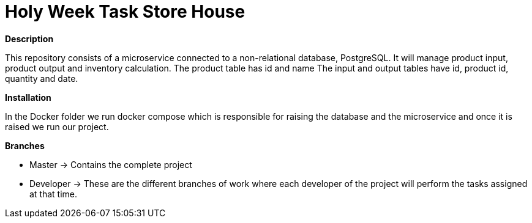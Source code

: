 = Holy Week Task Store House

*Description*

This repository consists of a microservice connected to a non-relational database, PostgreSQL. It will manage product input, product output and inventory calculation.
The product table has id and name
The input and output tables have id, product id, quantity and date.

*Installation*

In the Docker folder we run docker compose which is responsible for raising the database and the microservice and once it is raised we run our project.

*Branches*

* Master -> Contains the complete project
* Developer -> These are the different branches of work where each developer of the project will perform the tasks assigned at that time.